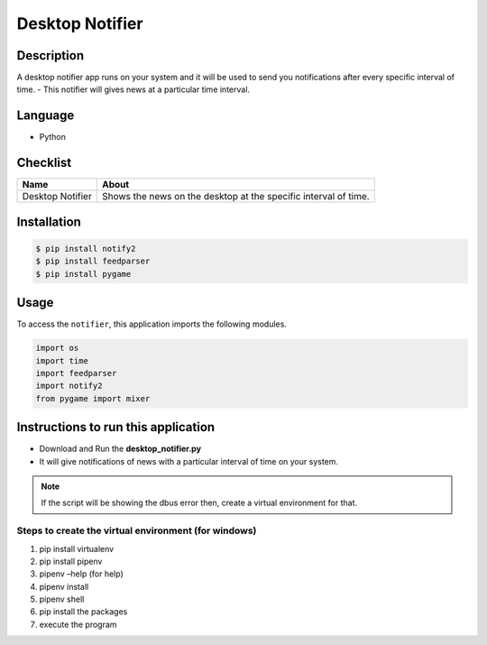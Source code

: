 Desktop Notifier
================

|checkout|

Description
-----------

A desktop notifier app runs on your system and it will be used to send
you notifications after every specific interval of time. - This notifier
will gives news at a particular time interval.

Language
--------

- Python

Checklist
---------

+-----------------------------------+-----------------------------------+
| Name                              | About                             |
+===================================+===================================+
| Desktop Notifier                  | Shows the news on the desktop at  |
|                                   | the specific interval of time.    |
+-----------------------------------+-----------------------------------+

Installation
------------

.. code:: bash

   $ pip install notify2
   $ pip install feedparser
   $ pip install pygame

Usage
-----

To access the ``notifier``, this application imports the following
modules.

.. code:: python

   import os
   import time
   import feedparser
   import notify2
   from pygame import mixer

Instructions to run this application
------------------------------------

-  Download and Run the **desktop_notifier.py**
-  It will give notifications of news with a particular interval of time
   on your system.

.. note::

   If the script will be showing the dbus error then, create a virtual environment for that.

Steps to create the virtual environment (for windows)
^^^^^^^^^^^^^^^^^^^^^^^^^^^^^^^^^^^^^^^^^^^^^^^^^^^^^

1. pip install virtualenv
2. pip install pipenv
3. pipenv –help (for help)
4. pipenv install
5. pipenv shell
6. pip install the packages
7. execute the program

.. |checkout| image:: https://forthebadge.com/images/badges/check-it-out.svg
  :target: https://github.com/HarshCasper/Rotten-Scripts/tree/master/Python/Desktop_notifier/

